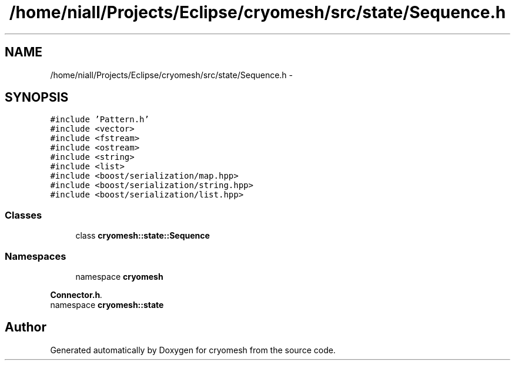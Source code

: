 .TH "/home/niall/Projects/Eclipse/cryomesh/src/state/Sequence.h" 3 "Fri Apr 1 2011" "cryomesh" \" -*- nroff -*-
.ad l
.nh
.SH NAME
/home/niall/Projects/Eclipse/cryomesh/src/state/Sequence.h \- 
.SH SYNOPSIS
.br
.PP
\fC#include 'Pattern.h'\fP
.br
\fC#include <vector>\fP
.br
\fC#include <fstream>\fP
.br
\fC#include <ostream>\fP
.br
\fC#include <string>\fP
.br
\fC#include <list>\fP
.br
\fC#include <boost/serialization/map.hpp>\fP
.br
\fC#include <boost/serialization/string.hpp>\fP
.br
\fC#include <boost/serialization/list.hpp>\fP
.br

.SS "Classes"

.in +1c
.ti -1c
.RI "class \fBcryomesh::state::Sequence\fP"
.br
.in -1c
.SS "Namespaces"

.in +1c
.ti -1c
.RI "namespace \fBcryomesh\fP"
.br
.PP

.RI "\fI\fBConnector.h\fP. \fP"
.ti -1c
.RI "namespace \fBcryomesh::state\fP"
.br
.in -1c
.SH "Author"
.PP 
Generated automatically by Doxygen for cryomesh from the source code.
